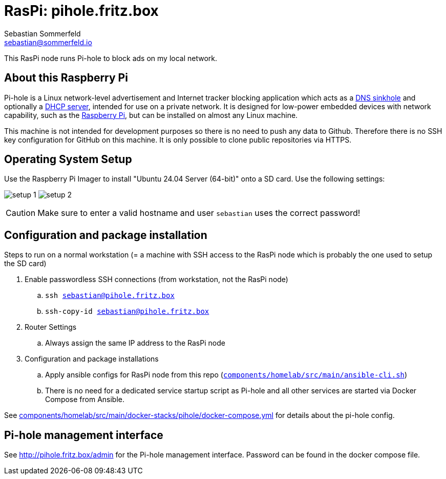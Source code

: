 = RasPi: pihole.fritz.box
Sebastian Sommerfeld <sebastian@sommerfeld.io>
:model: Raspberry Pi 4 Model B
:os: Ubuntu 24.04 Server (64-bit)

This RasPi node runs Pi-hole to block ads on my local network.

== About this Raspberry Pi
Pi-hole is a Linux network-level advertisement and Internet tracker blocking application which acts as a link:https://en.wikipedia.org/wiki/DNS_sinkhole[DNS sinkhole] and optionally a link:https://en.wikipedia.org/wiki/Dynamic_Host_Configuration_Protocol[DHCP server], intended for use on a private network. It is designed for low-power embedded devices with network capability, such as the link:https://en.wikipedia.org/wiki/Raspberry_Pi[Raspberry Pi], but can be installed on almost any Linux machine.

This machine is not intended for development purposes so there is no need to push any data to Github. Therefore there is no SSH key configuration for GitHub on this machine. It is only possible to clone public repositories via HTTPS.

== Operating System Setup
Use the Raspberry Pi Imager to install "{os}" onto a SD card. Use the following settings:

image:ROOT:homelab/pihole-fritz-box/setup-1.png[]
image:ROOT:homelab/pihole-fritz-box/setup-2.png[]

CAUTION: Make sure to enter a valid hostname and user `sebastian` uses the correct password!

== Configuration and package installation
Steps to run on a normal workstation (= a machine with SSH access to the RasPi node which is probably the one used to setup the SD card)

. Enable passwordless SSH connections (from workstation, not the RasPi node)
.. `ssh sebastian@pihole.fritz.box`
.. `ssh-copy-id sebastian@pihole.fritz.box`
. Router Settings
.. Always assign the same IP address to the RasPi node
. Configuration and package installations
.. Apply ansible configs for RasPi node from this repo (`xref:AUTO-GENERATED:bash-docs/components/homelab/src/main/ansible-cli-sh.adoc[components/homelab/src/main/ansible-cli.sh]`)
.. There is no need for a dedicated service startup script as Pi-hole and all other services are started via Docker Compose from Ansible.

See xref:AUTO-GENERATED:components/homelab/src/main/docker-stacks/pihole/docker-compose-yml.adoc[components/homelab/src/main/docker-stacks/pihole/docker-compose.yml] for details about the pi-hole config.

== Pi-hole management interface
See http://pihole.fritz.box/admin for the Pi-hole management interface. Password can be found in the docker compose file.
